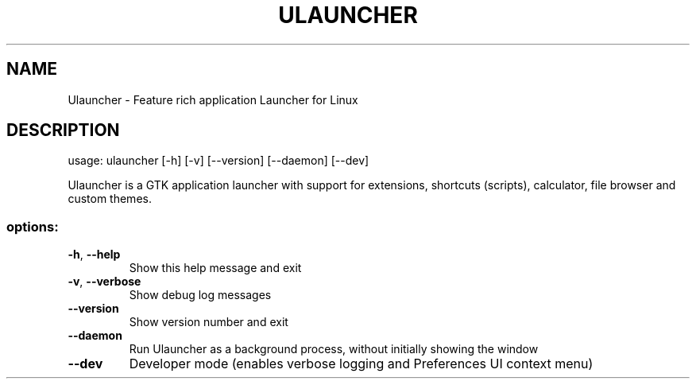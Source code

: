 .\" DO NOT MODIFY THIS FILE!  It was generated by help2man 1.49.3.
.TH ULAUNCHER "1" "August 2025" "Ulauncher 6.0.0-beta21" "User Commands"
.SH NAME
Ulauncher \- Feature rich application Launcher for Linux
.SH DESCRIPTION
usage: ulauncher [\-h] [\-v] [\-\-version] [\-\-daemon] [\-\-dev]
.PP
Ulauncher is a GTK application launcher with support for extensions, shortcuts
(scripts), calculator, file browser and custom themes.
.SS "options:"
.TP
\fB\-h\fR, \fB\-\-help\fR
Show this help message and exit
.TP
\fB\-v\fR, \fB\-\-verbose\fR
Show debug log messages
.TP
\fB\-\-version\fR
Show version number and exit
.TP
\fB\-\-daemon\fR
Run Ulauncher as a background process, without initially
showing the window
.TP
\fB\-\-dev\fR
Developer mode (enables verbose logging and Preferences UI
context menu)
